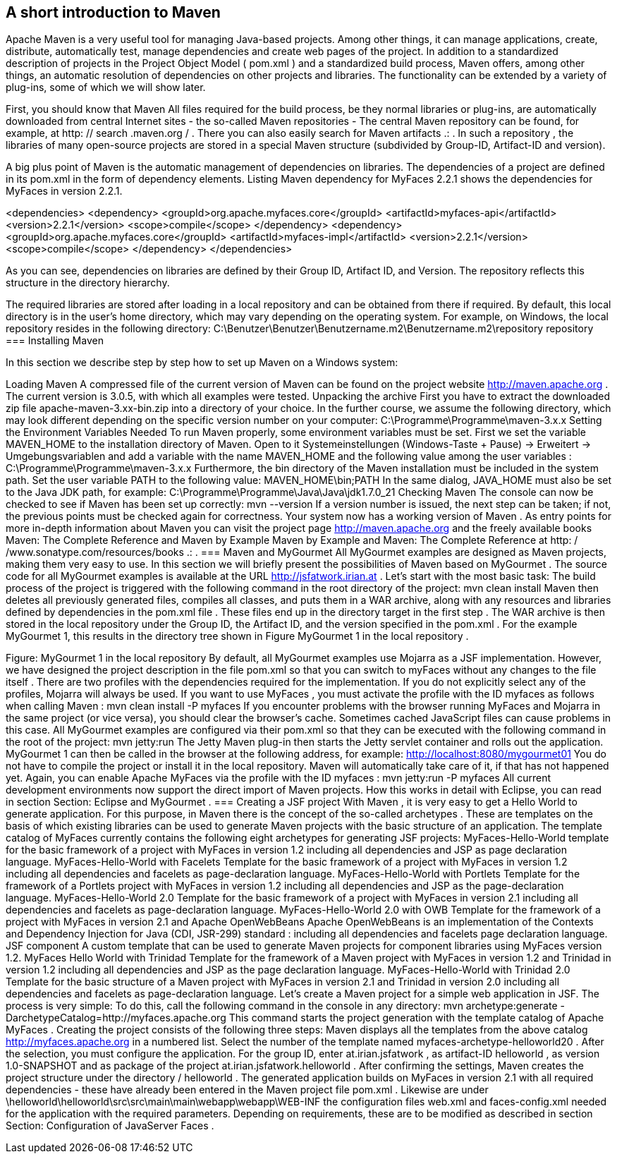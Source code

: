 == A short introduction to Maven

Apache Maven is a very useful tool for managing Java-based projects. Among other things, it can manage applications, create, distribute, automatically test, manage dependencies and create web pages of the project. In addition to a standardized description of projects in the Project Object Model ( pom.xml ) and a standardized build process, Maven offers, among other things, an automatic resolution of dependencies on other projects and libraries. The functionality can be extended by a variety of plug-ins, some of which we will show later. 

First, you should know that Maven All files required for the build process, be they normal libraries or plug-ins, are automatically downloaded from central Internet sites - the so-called Maven repositories - The central Maven repository can be found, for example, at http: // search .maven.org / . There you can also easily search for Maven artifacts .: . In such a repository , the libraries of many open-source projects are stored in a special Maven structure (subdivided by Group-ID, Artifact-ID and version). 

A big plus point of Maven is the automatic management of dependencies on libraries. The dependencies of a project are defined in its pom.xml in the form of dependency elements. Listing Maven dependency for MyFaces 2.2.1 shows the dependencies for MyFaces in version 2.2.1.

<dependencies>
  <dependency>
    <groupId>org.apache.myfaces.core</groupId>
    <artifactId>myfaces-api</artifactId>
    <version>2.2.1</version>
    <scope>compile</scope>
  </dependency>
  <dependency>
    <groupId>org.apache.myfaces.core</groupId>
    <artifactId>myfaces-impl</artifactId>
    <version>2.2.1</version>
    <scope>compile</scope>
  </dependency>
</dependencies>

As you can see, dependencies on libraries are defined by their Group ID, Artifact ID, and Version. The repository reflects this structure in the directory hierarchy. 

The required libraries are stored after loading in a local repository and can be obtained from there if required. By default, this local directory is in the user's home directory, which may vary depending on the operating system. For example, on Windows, the local repository resides in the following directory:
C:\Benutzer\Benutzer\Benutzername.m2\Benutzername.m2\repository
repository
=== Installing Maven

In this section we describe step by step how to set up Maven on a Windows system:

Loading Maven
A compressed file of the current version of Maven can be found on the project website http://maven.apache.org . The current version is 3.0.5, with which all examples were tested.
Unpacking the archive
First you have to extract the downloaded zip file apache-maven-3.xx-bin.zip into a directory of your choice. In the further course, we assume the following directory, which may look different depending on the specific version number on your computer:
C:\Programme\Programme\maven-3.x.x
Setting the Environment
Variables Needed To run Maven properly, some environment variables must be set. First we set the variable MAVEN_HOME to the installation directory of Maven. Open to it
Systemeinstellungen (Windows-Taste + Pause)
    -> Erweitert -> Umgebungsvariablen
and add a variable with the name MAVEN_HOME and the following value among the user variables :
C:\Programme\Programme\maven-3.x.x
Furthermore, the bin directory of the Maven installation must be included in the system path. Set the user variable PATH to the following value:
MAVEN_HOME\bin;PATH
In the same dialog, JAVA_HOME must also be set to the Java JDK path, for example:
C:\Programme\Programme\Java\Java\jdk1.7.0_21
Checking Maven The console can now be checked to see if Maven has been set up correctly:
mvn --version
If a version number is issued, the next step can be taken; if not, the previous points must be checked again for correctness.
Your system now has a working version of Maven . As entry points for more in-depth information about Maven you can visit the project page http://maven.apache.org and the freely available books Maven: The Complete Reference and Maven by Example Maven by Example and Maven: The Complete Reference at http: / /www.sonatype.com/resources/books .: .
=== Maven and MyGourmet
All MyGourmet examples are designed as Maven projects, making them very easy to use. In this section we will briefly present the possibilities of Maven based on MyGourmet . The source code for all MyGourmet examples is available at the URL http://jsfatwork.irian.at . 
Let's start with the most basic task: The build process of the project is triggered with the following command in the root directory of the project:
mvn clean install
Maven then deletes all previously generated files, compiles all classes, and puts them in a WAR archive, along with any resources and libraries defined by dependencies in the pom.xml file . These files end up in the directory target in the first step . The WAR archive is then stored in the local repository under the Group ID, the Artifact ID, and the version specified in the pom.xml . For the example MyGourmet 1, this results in the directory tree shown in Figure MyGourmet 1 in the local repository .
 
Figure: MyGourmet 1 in the local repository
By default, all MyGourmet examples use Mojarra as a JSF implementation. However, we have designed the project description in the file pom.xml so that you can switch to myFaces without any changes to the file itself . There are two profiles with the dependencies required for the implementation. If you do not explicitly select any of the profiles, Mojarra will always be used. If you want to use MyFaces , you must activate the profile with the ID myfaces as follows when calling Maven :
mvn clean install -P myfaces
If you encounter problems with the browser running MyFaces and Mojarra in the same project (or vice versa), you should clear the browser's cache. Sometimes cached JavaScript files can cause problems in this case. 
All MyGourmet examples are configured via their pom.xml so that they can be executed with the following command in the root of the project:
mvn jetty:run
The Jetty Maven plug-in then starts the Jetty servlet container and rolls out the application. MyGourmet 1 can then be called in the browser at the following address, for example:
http://localhost:8080/mygourmet01
You do not have to compile the project or install it in the local repository. Maven will automatically take care of it, if that has not happened yet. 
Again, you can enable Apache MyFaces via the profile with the ID myfaces :
mvn jetty:run -P myfaces
All current development environments now support the direct import of Maven projects. How this works in detail with Eclipse, you can read in section Section: Eclipse and MyGourmet .
=== Creating a JSF project
With Maven , it is very easy to get a Hello World to generate application. For this purpose, in Maven there is the concept of the so-called archetypes . These are templates on the basis of which existing libraries can be used to generate Maven projects with the basic structure of an application. 
The template catalog of MyFaces currently contains the following eight archetypes for generating JSF projects:
MyFaces-Hello-World
template for the basic framework of a project with MyFaces in version 1.2 including all dependencies and JSP as page declaration language.
MyFaces-Hello-World with Facelets
Template for the basic framework of a project with MyFaces in version 1.2 including all dependencies and facelets as page-declaration language.
MyFaces-Hello-World with Portlets
Template for the framework of a Portlets project with MyFaces in version 1.2 including all dependencies and JSP as the page-declaration language.
MyFaces-Hello-World 2.0
Template for the basic framework of a project with MyFaces in version 2.1 including all dependencies and facelets as page-declaration language.
MyFaces-Hello-World 2.0 with OWB
Template for the framework of a project with MyFaces in version 2.1 and Apache OpenWebBeans Apache OpenWebBeans is an implementation of the Contexts and Dependency Injection for Java (CDI, JSR-299) standard : including all dependencies and facelets page declaration language.
JSF component
A custom template that can be used to generate Maven projects for component libraries using MyFaces version 1.2.
MyFaces Hello World with Trinidad
Template for the framework of a Maven project with MyFaces in version 1.2 and Trinidad in version 1.2 including all dependencies and JSP as the page declaration language.
MyFaces-Hello-World with Trinidad 2.0
Template for the basic structure of a Maven project with MyFaces in version 2.1 and Trinidad in version 2.0 including all dependencies and facelets as page-declaration language.
Let's create a Maven project for a simple web application in JSF. The process is very simple: To do this, call the following command in the console in any directory:
mvn archetype:generate 
    -DarchetypeCatalog=http://myfaces.apache.org
This command starts the project generation with the template catalog of Apache MyFaces . Creating the project consists of the following three steps:
Maven displays all the templates from the above catalog http://myfaces.apache.org in a numbered list. Select the number of the template named myfaces-archetype-helloworld20 .
After the selection, you must configure the application. For the group ID, enter at.irian.jsfatwork , as artifact-ID helloworld , as version 1.0-SNAPSHOT and as package of the project at.irian.jsfatwork.helloworld .
After confirming the settings, Maven creates the project structure under the directory / helloworld .
The generated application builds on MyFaces in version 2.1 with all required dependencies - these have already been entered in the Maven project file pom.xml . Likewise are under
\helloworld\helloworld\src\src\main\main\webapp\webapp\WEB-INF
the configuration files web.xml and faces-config.xml needed for the application with the required parameters. Depending on requirements, these are to be modified as described in section Section: Configuration of JavaServer Faces .
